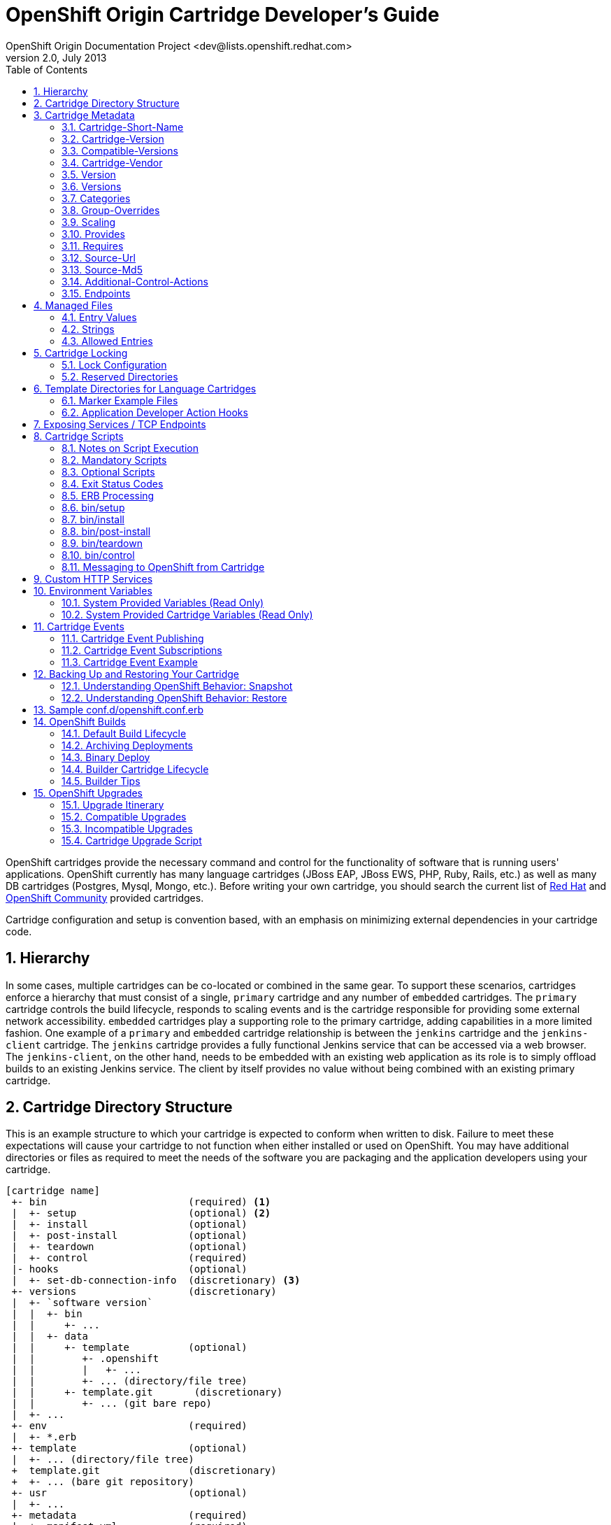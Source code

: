 = OpenShift Origin Cartridge Developer's Guide
OpenShift Origin Documentation Project <dev@lists.openshift.redhat.com>
v2.0, July 2013
:data-uri:
:toc2:
:icons:
:numbered:

OpenShift cartridges provide the necessary command and control for the functionality of software that is running users' applications. OpenShift currently has many language cartridges (JBoss EAP, JBoss EWS, PHP, Ruby, Rails, etc.) as well as many DB cartridges (Postgres, Mysql, Mongo, etc.). Before writing your own cartridge, you should search the current list of https://openshift.redhat.com[Red Hat] and https://www.openshift.com/community[OpenShift Community] provided cartridges.

Cartridge configuration and setup is convention based, with an emphasis on minimizing external dependencies in your cartridge code.

== Hierarchy
In some cases, multiple cartridges can be co-located or combined in the same gear.  To support these scenarios, cartridges enforce a hierarchy that must consist of a single, `primary` cartridge and any number of `embedded` cartridges.  The `primary` cartridge controls the build lifecycle, responds to scaling events and is the cartridge responsible for providing some external network accessibility.  `embedded` cartridges play a supporting role to the primary cartridge, adding capabilities in a more limited fashion.  One example of a `primary` and `embedded` cartridge relationship is between the `jenkins` cartridge and the `jenkins-client` cartridge.  The `jenkins` cartridge provides a fully functional Jenkins service that can be accessed via a web browser.  The `jenkins-client`, on the other hand, needs to be embedded with an existing web application as its role is to simply offload builds to an existing Jenkins service.  The client by itself provides no value without being combined with an existing primary cartridge.

== Cartridge Directory Structure
This is an example structure to which your cartridge is expected to conform when written to disk. Failure to meet these expectations will cause your cartridge to not function when either installed or used on OpenShift. You may have additional directories or files as required to meet the needs of the software you are packaging and the application developers using your cartridge.

----
[cartridge name]
 +- bin                        (required) <1>
 |  +- setup                   (optional) <2>
 |  +- install                 (optional)
 |  +- post-install            (optional)
 |  +- teardown                (optional)
 |  +- control                 (required)
 |- hooks                      (optional)
 |  +- set-db-connection-info  (discretionary) <3>
 +- versions                   (discretionary)
 |  +- `software version`
 |  |  +- bin
 |  |     +- ...
 |  |  +- data
 |  |     +- template          (optional)
 |  |        +- .openshift
 |  |        |   +- ...
 |  |        +- ... (directory/file tree)
 |  |     +- template.git       (discretionary)
 |  |        +- ... (git bare repo)
 |  +- ...
 +- env                        (required)
 |  +- *.erb
 +- template                   (optional)
 |  +- ... (directory/file tree)
 +  template.git               (discretionary)
 +  +- ... (bare git repository)
 +- usr                        (optional)
 |  +- ...
 +- metadata                   (required)
 |  +- manifest.yml            (required)
 |  +- managed_files.yml       (optional)
 +- conf.d                     (discretionary)
 |  +- openshift.conf.erb
 +- conf                       (discretionary)
 |  +- magic
----
<1> `required` items must exist for minimal OpenShift support of your cartridge
<2> `optional` exist to support additional functionality
<3> `discretionary` should be considered best practices for your cartridge and work. E.g., `conf.d` is the usual name for where a web framework would install its `httpd` configuration.

To support multiple software versions within one cartridge, you may create symlinks between the `bin/control` and the `versions/{software version}/bin/control` file. Or, you may choose to
use the `bin/control` file as a shim to call the correct versioned `control` file.

When creating an instance of your cartridge for use by a gear, OpenShift will copy the files, links, and directories from the cartridge library with the exclusion of the `usr` directory. The `usr` directory will be symlinked into the gear's cartridge instance. This allows for the sharing of libraries and other data across all cartridge instances.

Later (see Cartridge Locking) we'll describe how, as the cartridge author, you can customize a cartridge instance.

== Cartridge Metadata
The `manifest.yml` file is used by OpenShift to determine what features your cartridge requires and in turn publishes. OpenShift also uses fields in the `manifest.yml` to determine what data to present to the cartridge user about your cartridge.

An example `manifest.yml` file:

[source,yaml]
Name: PHP
Cartridge-Short-Name: PHP
Cartridge-Version: '1.0.1'
Compatible-Versions: 
  - '1.0.1'
Cartridge-Vendor: redhat
Display-Name: PHP 5.3
Description: "PHP is a general-purpose server-side scripting language..."
Version: '5.3'
Versions: 
  - '5.3'
License: "The PHP License, version 3.0"
License-Url: http://www.php.net/license/3_0.txt
Vendor: PHP Group
Categories:
  - service
  - php
  - web_framework
Website: http://www.php.net
Help-Topics:
  "Developer Center": https://openshift.redhat.com/community/developers
Cart-Data:
  - Key: OPENSHIFT_...
    Type: environment
    Description: "How environment variable should be used"
Provides:
  - php-5.3
  - "php"
Publishes:
  get-php-ini:
    Type: "FILESYSTEM:php-ini"
  publish-http-url:
    Type: "NET_TCP:httpd-proxy-info"
  publish-gear-endpoint:
    Type: "NET_TCP:gear-endpoint-info"
Subscribes:
  set-db-connection-info:
    Type: "NET_TCP:db:connection-info"
    Required: false
  set-nosql-db-connection-info:
    Type: "NET_TCP:nosqldb:connection-info"
    Required: false
  set-mysql-connection-info:
    Type: "NET_TCP:db:mysql"
    Required : false
  set-postgres-connection-info:
    Type: "NET_TCP:db:postgres"
    Required : false
  set-doc-url:
    Type: "STRING:urlpath"
    Required : false
Scaling:
  Min: 1
  Max: -1
Group-Overrides:
  - components:
    - php-5.3
    - web_proxy
Endpoints:
  - Private-IP-Name:   IP1
    Private-Port-Name: HTTP_PORT
    Private-Port:      8080
    Public-Port-Name:  PROXY_HTTP_PORT
    Mappings:
      - Frontend:      "/front"
        Backend:       "/back"
Additional-Control-Actions:
  - threaddump

=== Cartridge-Short-Name
OpenShift creates a number of environment variables for you when installing your cartridge. This shortened name is used when creating those variables. For example, using the example manifest, the following environment variables would be created:

----
OPENSHIFT_PHP_DIR
OPENSHIFT_PHP_IP
OPENSHIFT_PHP_PORT
OPENSHIFT_PHP_PROXY_PORT
----

=== Cartridge-Version
The `Cartridge-Version` element is a version number identifying a release of your cartridge to OpenShift. The value follows the format:

----
<number>[.<number>[.<number>[...]]]
----

When you publish new versions of your cartridge to OpenShift, this number will be used to determine what is necessary to upgrade the application developer's application. YAML will assume number.number is a float; be sure to enclose it in quotes so it is read as a string.

=== Compatible-Versions
`Compatible-Versions` is a list of past cartridge versions that are *compatible* with this version. To be *compatible* with a previous version, the code changes you made in this version do not require the cartridge to be restarted or the application developer's application to be restarted.

----
Compatible-Versions: ['1.0.1']
----

By not requiring a restart, you improve the application user's experience since no downtime will be incurred from your changes. If the cartridge's current version is not in the list when upgraded, the cartridge will be stopped, the new code will be installed, `setup` will be run, and the cartridge started.

Today this is a simple list and string matching is used to determine compatible versions. If this list proves to be unmanageable, future versions of OpenShift may implement maven dependency range style checking.

=== Cartridge-Vendor
The `Cartridge-Vendor` element is used to differentiate cartridges when installed in the system. As an individual, you should use the same unique value for all your cartridges to identify yourself; otherwise, use your company name.

=== Version
The `Version` element is the default or only version of the software packaged by this cartridge.

----
Version: '5.3'
----

=== Versions
`Versions` is the list of the versions of the software packaged by this cartridge.

----
Versions: ['5.3']
----

=== Categories
`Categories` represent a list of classifications for a given cartridge.  Categories are broken into two distinct groups:

<1> `system` categories have special meaning to the platform and influence system behavior.
<2> `descriptive` categories are arbitrary classifications used to improve searching for cartridges in the web console and client tools.

==== System Categories
`system` categories consist of the following reserved terms:

* web_framework
* web_proxy
* service
* plugin
* embedded
* domain_scope

===== Web Framework Category
The `web_framework` category is used to describe a primary cartridge that accepts inbound HTTP and HTTPS as well as WebSocket requests.  An application can have a single cartridge with the `web_framework` category.  Lastly, when using a `web_framework` category, SSL termination occurs at the platform layer, before the cartridge interaction takes place and the original inbound protocol is passed using the `X-Forwarded-Proto` header to the cartridge.

===== Web Proxy Category
The `web_proxy` category is used to describe a cartridge that is responsible for routing web traffic to the application's gears.  If a scalable application is created with a cartridge that has the `web_framework` category, a `web_proxy` cartridge is also added to it to enable auto-scaling.  Subsequently, whenever the `web_framework` cartridge needs to scale beyond a single gear, the `web_proxy` cartridge will automatically route to the end point described by the `Public-Port-Name` with a value of `PROXY_PORT`.  The `web_proxy` will also be automatically updated with routing rules to address the new gears over HTTP as they are added.  An application can have a single cartridge with the `web_proxy` category.     

===== Service Category
The `service` category is used to describe a primary cartridge that is not necessarily HTTP-based.  This means that the cartridge can scale independently but is not necessarily addressable outside of the platform.  Because of this, when creating an application in OpenShift, there is a restriction that at least one `web_framework` cartridge be present in the application so that the DNS registration for the application contains at least one well known addressable endpoint for the application over HTTP.  However, in many cases, an application might need to consist of a `web_framework` cartridge and other `service` cartridges such as MySQL.  By using the category of `service` for a cartridge like MySQL, it will install the cartridge on separate gears from the `web_framework` cartridge and allow it to scale independently as well.

===== Embedded Category
The `embedded` category is used to describe whether a cartridge can be co-located with a `primary` cartridge.  It is relevant only in case of non-scalable applications.  This category allows the cartridge to always be co-located or installed with any other `primary` cartridge.  An example of this would be the Jenkins client cartridge which can always be combined with any web application cartridge to offload the builds to a Jenkins service.

===== Plugin Category
The `plugin` category is the equivalent of the `embedded` category for scalable applications.  A plugin cartridge is designed to be co-located with another cartridge in a scalable application.  It relies upon `Group-Overrides` being defined to determine which cartridge it should co-locate with.  An example of this is the cron cartridge that is a plugin and specifies through `Group-Overrides` that it needs to co-locate with the `web_framework` cartridge.

===== Domain Scope Category
The `domain_scope` category describes a cartridge that can only have a single instance within the domain.  For example, the jenkins server cartridge has the `domain_scope` category to ensure that there is a single jenkins server application within the entire domain.  All other applications `embed` the jenkins client cartridge to enable builds that are handled by the jenkins server. 

==== Descriptive Categories
The `descriptive` categories are primarily used in the OpenShift web console and the `rhc` client tools to improve the user experience.  In the web console, `descriptive` categories show up as tags which allow users to search and quickly filter the available cartridges.  When using the client tools, these categories are used to apply matching logic on cartridge related operations.  For example, if a user ran:

----
rhc add-cartridge php
----

The `descriptive` categories will be searched in addition to the names of the cartridges.

=== Group-Overrides
`Group-Overrides` is applicable in case of scalable applications. By default, for scalable applications, each cartridge resides on its own gears within its own group instance. However, sometimes it is required/preferred to have two cartridges be located together on the same set of gears.  `Group-Overrides` lets you do this. For example, if you create a `cron` cartridge, and you want it to colocate with the `web_framework` cartridge, you can specify:

----
Group-Overrides:
- components:
  - web_framework
  - cron
----

Similarly, if you would like the web_framework cartridge to be located along with the `web_proxy` cartridge, then you can specify:

----
Group-Overrides:
- components:
  - web_proxy
  - web_framework
----


=== Scaling
This section defines the scaling parameters for a cartridge and is applicable when the cartridge is added to a scalable application.  The `Min` and `Max` parameters define the scaling limits for the cartridge.  Setting both the `Min` and `Max` equal to 1 indicates that the cartridge cannot scale.  On the other hand, if `Max` is specified as -1, then there is no maximum scaling limit and the cartridge can scale up as long as the user's gear limit is not exceeded.  The scaling limits are enforced during auto-scaling as well as when setting the cartridge scaling limits manually. 

When using `Group-Overrides` to co-locate two or more cartridges that can all scale, it is important to ensure that their scaling limits match.  There are occasions, however, when this is not desirable, such as in the case of a `web_proxy` that is co-located with the `web_framework`.  In this case it doesn't make sense to have the `web_proxy` cartridge be present on every gear where the `web_framework` gear is located.  The `Multiplier` parameter enables this by allowing the cartridge to be placed on fewer gears within the group instance.  For example, if the `Multiplier` is set to 3, then every third gear within the group instance will have the cartridge installed.  Similarly, if the `Multiplier` is set to 1, then all gears within the group instance will have the cartridge installed on them.


=== Provides
`Provides` is a list of *features* or *functionalities* that the cartridge provides to the application.  For example, the php-5.3 cartridge provides *php-5.3* as well as, more generically, *php*. 

----
Provides: 
  - php-5.3
  - php
----


=== Requires
`Requires` is a list of *features* or *functionalities* that this cartridge depends upon for its operation.  These dependencies would be matched against other available cartridges to find the ones that *provide* them.  For example, a *framework* cartridge like *Rails* could require a *language/runtime* cartridge like *Ruby*.  In this case, if an application is being created with the *Rails* cartridge, based on the `Requires` specification, a cartridge that provides *Ruby* would be automatically added to the application.  

The functionality specified in the `Requires` section must identify a single cartridge.  In case multiple cartridges are matched, then the cartridge cannot be added and an error is raised to the user. 


=== Source-Url
`Source-Url` is used when you self-distribute your cartridges. They are downloaded at the time the application is created.

.non-Git URL support
[options="header,autowidth"]
|===
|Scheme |Method |Expected Inputs

|https
|GET
|extensions zip, tar, tag.gz, tgz

|http
|GET
|extensions zip, tar, tag.gz, tgz

|file
|file copy
|cartridge directory tree expected
|===

All Git schemes are supported. The cartridge source will be cloned from
the given repository.

----
Source-Url: https://github.com/example/killer-cartridge.git
Source-Url: git://github.com/chrisk/fakeweb.git
Source-Url: https://www.example.com/killer-cartridge.zip
Source-Url: https://github.com/example/killer-cartridge/archive/master.zip
----

=== Source-Md5
If `Source-Md5` is provided and a non-Git scheme is used for downloading your cartridge, OpenShift will verify the downloaded file against this MD5 digest.

----
Source-Md5: 835ed97b00a61f0dae2e2b7a75c672db
----

=== Additional-Control-Actions
The `Additional-Control-Actions` element is a list of optional actions supported by your cartridge. `threaddump` is an example of one such action. OpenShift will only call optional actions if they are included in this element. Supported optional actions:

----
threaddump
----

=== Endpoints
See below.

== Managed Files
The `metadata/managed_files.yml` file provides an array of files or strings that are managed or used during different stages of your cartridge lifecycle. The keys for the entries (such as `locked_files`) can be specified as either strings or Ruby symbols. For example:

[source,yaml]
locked_files:
- env/
- ~/.foorc
snapshot_exclusions:
- mydir/*
restore_transforms:
- s|${OPENSHIFT_GEAR_NAME}/data|app-root/data|
processed_templates:
- '**/*.erb'
setup_rewritten:
- conf/*

=== Entry Values
Most entries will use file patterns. These patterns are treated like http://ruby-doc.org/core-1.9.3/Dir.html#method-c-glob[Shell globs]. Any entry that contains one or more `*` will be processed by `Dir.glob` (with the `File::FNM_DOTMATCH` flag). Any entry that ends in a `/` is treated as a directory; otherwise it will be treated as a single file.

Any lines starting with `~/` will be anchored at the gear directory; otherwise, they will be anchored to your cartridge directory.

=== Strings
Some entries allow for string values in the arrays. In this case, the values will be directly returned without any modification.

=== Allowed Entries
Currently, the following entries are supported:

.Supported entries
[options="header,autowidth"]
|===
|Entry |Type |Usage

|locked_files
|File Pattern
a|link:#cartridge-locking[Cartridge Locking]

|snapshot_exclusions
|File Pattern
a|link:#backing-up-and-restoring-your-cartridge[Backing up and Restoring your Cartridge]

|restore_transforms
|Strings
a|link:#backing-up-and-restoring-your-cartridge[Backing up and Restoring your Cartridge]

|setup_rewritten
|File Pattern
a|link:#binsetup[bin/setup]

|processed_templates
|File Pattern
a|link:#erb-processing[ERB Processing]
|===

== Cartridge Locking
Cartridge instances within a gear will be either `locked` or `unlocked` at any given time. Locking a cartridge allows the cartridge scripts to have additional access to the gear's files and directories. Other scripts and hooks written by the application developer will not be able to override decisions you make as the cartridge author.

The lock state is controlled by OpenShift. Cartridges are locked and unlocked at various points in the cartridge lifecycle.

If you fail to provide a `locked_files` entry in `metadata/managed_files.yml` or the file is empty, your cartridge will remain always unlocked. For very simple cartridges, this may be
sufficient.

WARNING: Cartridge file locking is not intended to be a security measure. It is a mechanism to help prevent application developers from inadvertently breaking their application by modifying files reserved for use by you, the cartridge author.

=== Lock Configuration
The `metadata/managed_files.yml` `locked_files` entry lists the files and directories, one per line, that will be provided to the cartridge author with read/write access while the cartridge is unlocked, but only read access to the application developer while the cartridge is locked.

Any non-existent files that are included in the list will be created before your `setup` script is called. Any missing parent directories will be created as needed. The list is anchored at the cartridge's directory. An entry ending in slash is processed as a directory. Entries ending in asterisk are a list of files. Entries ending in any other character are considered files. OpenShift will not attempt to change files to directories or vice versa, and your cartridge may fail to operate if files are miscategorized and you depend on OpenShift to create them.

.Lock Configuration Example
====
Here is a `locked_files` entry for a PHP cartridge:

[source,yaml]
locked_files:
- ~/.pearrc <1>
- bin/ <2>
- conf/* <3>

<1> The file `~/.pearrc` will be created, if it does not exist, and be made editable by you.
<2> The directory `php/bin` is locked but not the files it contains. While you can add files, both you and the application developer can edit any files contained.
<3> The files in `php/conf` are locked but the directory itself is not, so you or the application developer can add files, but only you can edit them.
====

Directories like `~/.node-gyp` and `~/.npm` in nodejs are *NOT*
candidates to be created in this manner as they require the application
developer to have read and write access while the application is
deploying and running. These directories would need to be created by the
nodejs `setup` or `install` scripts.

=== Reserved Directories
The following list is reserved by OpenShift in the gear's home directory:

* `~/.ssh`
* `~/.sandbox`
* `~/.tmp`
* `~/.env`
* any non-hidden directory or file

You may create any hidden file or directory (one that starts with a period) not in the reserved list in the gear's home directory while the cartridge is unlocked.

== Template Directories for Language Cartridges
The `template` or `template.git` directory should provide an minimal example of an application written in the language/framework your cartridge is packaging. Your application should welcome the application developer to your cartridge and let them see that your cartridge has indeed been installed and operates. If you provide a `template` directory, OpenShift will transform it into a bare git repository for use by the application developer. If you provide a `template.git` directory, OpenShift will copy the directory for use by the application
developer.

Your `setup` and `install` scripts should assume that `template` directories may be converted to `template.git` during the packaging of your cartridge for use by OpenShift. The PaaS operator may choose to convert all `template` directories to bare git repositories `template.git` to obtain the performance gain when adding your cartridge to a gear. One good workflow point to make this change is when your cartridge is packaged into an RPM.

A `ruby 1.8` with `Passenger` support would have a `public` sub-directory and a `config.ru` file to define the web application.
----
+- template
|  +- config.ru
|  +- public
|  |  +- .gitignore
|  .openshift
|  +- markers
|  |- ...
----

NOTE: A `.gitignore` file should be placed in empty directories to ensure they survive when the file tree is loaded into a git repository.

=== Marker Example Files
The sub-directory `.openshift/markers` may contain example files for the application developer. These files denote behavior you are expected to honor in your cartridge's lifecycle. Current examples from a Ruby 1.8 cartridge include:

.Marker File Descriptions
[options="header,autowidth"]
|===
|Marker |Action

|force_clean_build
|Remove and previously built artifacts (gems/maven artifacts/etc) before starting the next build.  Note: Turning off auto deploy on your application and specify force_clean_build on a per deploy basis is generally preferred over this option.

|hot_deploy
|Perform the minimal restart to pick up code changes.  Skips any non required packaging steps such as bundle installing gems.  Note: Turning off auto deploy on your application and specify hot_deploy on a per deploy basis is generally preferred over this option.

|disable_auto_scaling
|Will prevent scalable applications from scaling up or down according to application load.
|===

You may add additional markers to allow an application developer to control aspects of your cartridge.

=== Application Developer Action Hooks
The sub-directory `.openshift/action_hooks` will contain code the application developer wishes to be run during lifecycle changes. Examples would be:

----
pre_start_`cartridge name`
post_start_`cartridge name`
pre_stop_`cartridge name`
...
----

As a cartridge author you do not need to execute the default `action_hooks`. OpenShift will call them during lifecycle changes based on the actions given to the `control` script. If you wish to add additional hooks, you are expected to document them and you will need to run them explicitly in your `control` script.

== Exposing Services / TCP Endpoints
Most cartridges provide a service by binding to one or many ports. Cartridges must explicitly declare which ports they will bind to, and provide meaningful variable names to describe the following:

* Any IP addresses necessary for binding
* The gear-local ports to which the cartridge services will bind
* (Optional) Publicly proxied ports which expose gear-local ports for use by the application's users or intra-gear. These endpoint ports are only created when the application is scalable.

In addition to IP and port definitions, Endpoints are where front-end httpd mappings for your cartridge are declared to route traffic from the outside world to your cartridge's services.

These declarations represent Endpoints, and are defined in the cartridge `manifest.yml` in the `Endpoints` section using the following format:

[source,yaml]
Endpoints:
  - Private-IP-Name:   <name of IP variable>
    Private-Port-Name: <name of port variable>
    Private-Port:      <port number>
    Public-Port-Name:  <name of public port variable>
    Mappings:
      - Frontend:      "<frontend path>"
        Backend:       "<backend path>"
        Options:       { ... }
      - <...>
  - <...>

During cartridge installation within a gear, IP addresses will be automatically allocated and assigned to each distinct IP variable name, with the guarantee that the specified port will be bindable on the allocated address.

If an endpoint specifies a public port variable, a public port proxy mapping will be created using a random external port accessible via the gear's DNS entry.

Each portion of the Endpoint definition becomes available via environment variables located within the gear and accessible to cartridge scripts and application code. The names of these variables are prefixed with OpenShift namespacing information in the follow the format:

----
OPENSHIFT_{Cartridge-Short-Name}_{name of IP variable} <1>
OPENSHIFT_{Cartridge-Short-Name}_{name of port variable} <2>
OPENSHIFT_{Cartridge-Short-Name}_{name of public port variable} <3>
----
<1> Assigned internal IP
<2> Endpoint-specified port
<3> Assigned external port

`Cartridge-Short-Name` is the link:#cartridge-short-name[Cartridge-Short-Name] element from the cartridge manifest file.

If an Endpoint specifies a `Mappings` section, each mapping entry will be used to create a frontend httpd route to your cartridge using the provided options. The `Frontend` key represents a frontend path element to be connected to a backend URI specified by the `Backend` key. The optional `Options` hash for a mapping allows the route to be configured in a variety of ways:

* `websocket` - Enable web sockets on a particular path
* `gone` - Mark the path as gone (uri is ignored)
* `forbidden` - Mark the path as forbidden (uri is ignored)
* `noproxy` - Mark the path as not proxied (uri is ignored)
* `redirect` - Use redirection to uri instead of proxy (uri must be a path)
* `file` - Ignore request and load file path contained in uri (must be path)
* `tohttps` - Redirect request to https and use the path contained in the uri (must be path)

While more than one option is allowed, the above options conflict with each other.

."CustomCart" Endpoint Configuration
====
Given a cartridge named `CustomCart` and the following entry in `manifest.yml`:

[source,yaml]
----
Name: CustomCart
Cartridge-Short-Name: CUSTOMCART
# ...
Endpoints:
  - Private-IP-Name:   HTTP_IP
    Private-Port-Name: WEB_PORT
    Private-Port:      8080
    Public-Port-Name:  WEB_PROXY_PORT
    Mappings:
      - Frontend:      "/web_front"
        Backend:       "/web_back"
      - Frontend:      "/socket_front"
        Backend:       "/socket_back"
        Options:       { "websocket": true }

  - Private-IP-Name:   HTTP_IP
    Private-Port-Name: ADMIN_PORT
    Private-Port:      9000
    Public-Port-Name:  ADMIN_PROXY_PORT
    Mappings:
      - Frontend:      "/admin_front"
      - Backend:       "/admin_back"

  - Private-IP-Name:   INTERNAL_SERVICE_IP
    Private-Port-Name: 5544
    Public-Port-Name:  INTERNAL_SERVICE_PORT
----

The following environment variables will be generated:

----
# Internal IP/port allocations
OPENSHIFT_CUSTOMCART_HTTP_IP=<assigned internal IP 1>
OPENSHIFT_CUSTOMCART_WEB_PORT=8080
OPENSHIFT_CUSTOMCART_ADMIN_PORT=9000
OPENSHIFT_CUSTOMCART_INTERNAL_SERVICE_IP=<assigned internal IP 2>
OPENSHIFT_CUSTOMCART_INTERNAL_SERVICE_PORT=5544

# Public proxy port mappings
OPENSHIFT_CUSTOMCART_WEB_PROXY_PORT=<assigned public port 1>
OPENSHIFT_CUSTOMCART_ADMIN_PROXY_PORT=<assigned public port 2>
----

In the above example, the public proxy port mappings are as follows:

----
<assigned external IP>:<assigned public port 1> => OPENSHIFT_CUSTOMCART_HTTP_IP:OPENSHIFT_CUSTOMCART_WEB_PORT
<assigned external IP>:<assigned public port 2> => OPENSHIFT_CUSTOMCART_HTTP_IP:OPENSHIFT_CUSTOMCART_ADMIN_PORT
----

And finally, the following frontend httpd routes will be created:

----
http://<app dns>/web_front    => http://OPENSHIFT_CUSTOMCART_HTTP_IP:8080/web_back
http://<app dns>/socket_front => http://OPENSHIFT_CUSTOMCART_HTTP_IP:8080/socket_back
http://<app dns>/admin_front  => http://OPENSHIFT_CUSTOMCART_HTTP_IP:9000/admin_back
----
====

== Cartridge Scripts
How you implement the cartridge scripts in the `bin` directory is up to you as the author. For easily configured software where your cartridge is just installing one version, these scripts may include all the necessary code. For complex configurations or multi-version support, you may choose to write these scripts as shim code to setup the necessary environment before calling additional scripts you write. Or, you may choose to create symlinks from these names to a name of your choosing. Your API is the scripts and their associated actions.

=== Notes on Script Execution
The scripts will be run directly from the home directory of the cartridge. They need to have the executable bit turned on, and they should have UNIX-friendly line endings (`\n`), not DOS ones (`\r\n`).

To ensure this, consider setting the following `git` options (just once) so that the files have correct line endings in the git repository:

----
git config --global core.autocrlf input # use `true` on Windows
git config --global core.safecrlf true
----

To ensure that the excutable bit is on, on UNIX-like systems, run:

----
chmod +x bin/*
----

NOTE: On Windows, you can achieve this by running `git update-index --chmod=+x bin/*` in the cartridge directory.

=== Mandatory Scripts
A cartridge must implement the following scripts:

[options="header,autowidth"]
|===
|Script Name |Usage

|setup
|Prepare this instance of cartridge to be operational for the initial install and each incompatible upgrade

|control
|Command cartridge to report or change state
|===

=== Optional Scripts
A cartridge may implement the following scripts:

[options="header,autowidth"]
|===
|Script Name |Usage

|teardown
|Prepare this instance of cartridge to be removed

|install
|Prepare this instance of cartridge to be operational for the initial install

|post-install
|An opportunity for configuration after the cartridge has been started for the initial install
|===

=== Exit Status Codes
OpenShift follows the convention that your scripts should return zero for success and non-zero for failure. Additionally, OpenShift supports special handling of the following non-zero exit codes:

[options="header,autowidth"]
|===
|Exit Code |Usage

|127
|TODO

|131
|TODO
|===

These exit status codes will allow OpenShift to refine its behavior when returning HTTP status codes for the REST API, whether an internal operation can continue or should aborted, etc. Should your script return a value not included in this table, OpenShift will assume the problem is fatal to your cartridge.

=== ERB Processing
In order to provide flexible configuration and environment variables, you may provide some values as http://ruby-doc.org/stdlib-1.9.3/libdoc/erb/rdoc/ERB.html[ERB templates].

Your templates will be rendered at http://www.ruby-doc.org/docs/ProgrammingRuby/html/taint.html[`safe_level 2`]. and are processed in 2 passes.

1.  The first pass processes any entries in your `env` directory. This pass happens before `bin/setup` is called and is mandatory.
2.  The second pass processes any entries specified in the `processed_templates` entry of `metadata/managed_files.yml`. This pass happens after `bin/setup` but before `bin/install`. This allows `bin/setup` to create or modify ERB templates if needed. It also allows for `bin/install` to use these values or processed files.

.ERB Examples
====
1. Given `env/OPENSHIFT_MONGODB_DB_LOG_DIR.erb` containing:

----
erb   <% ENV['OPENSHIFT_HOMEDIR'] + "/mongodb/log/" %>
----

becomes `env/OPENSHIFT_MONGODB_DB_LOG_DIR` containing:

----
/var/lib/openshift/aa9e0f66e6451791f86904eef0939e/mongodb/log/
----

2. Given `conf/php.ini.erb` containing:

----
erb   upload_tmp_dir = "<%= ENV['OPENSHIFT_HOMEDIR'] %>php/tmp/"   session.save_path = "<%= ENV['OPENSHIFT_HOMEDIR'] %>php/sessions/"
----

becomes `conf/php.ini` containing:

----
upload_tmp_dir = "/var/lib/openshift/aa9e0f66e6451791f86904eef0939e/php/tmp/"   session.save_path = "/var/lib/openshift/aa9e0f66e6451791f86904eef0939e/php/sessions/"
----
====

Other candidates for templates are httpd configuration files for
`includes`, configuring databases to store persistent data in
`OPENSHIFT_DATA_DIR`, and setting the application name in the `pom.xml`
file.

=== bin/setup
Synopsis:: `setup [--version <version>]`

Options::
`--version <version>`: Selects which version of cartridge to install. If no version is provided, the version denoted by the `Version` element from `manifest.yml` will be installed.

Description::
The `setup` script is responsible for creating and/or configuring the files that were copied from the cartridge repository into the gear's directory. Setup must also be reentrant and will be called on every incompatible upgrade. Any logic you want to occur only once should be added to `install`. +
+
Any files created during `setup` should be added to `setup_rewritten` section of `metadata/managed_files.yml`. These files will be deleted prior to `setup` being run during upgrades. +
+
If you have used ERB templates for software configuration those files will be processed for environment variable substitution after `setup` is run.

Lock Context:: `unlocked`

=== bin/install
Synopsis:: `install [--version <version>]`

Options::
`--version <version>`: Selects which version of cartridge to install. If no version is provided, the version denoted by the `Version` element from `manifest.yml` will be installed.

Description::
The `install` script is responsible for creating and/or configuring the files that were copied from the cartridge repository into the gear's directory. `install` will only be called on the initial install of a cartridge.

* Any one-time operations, such as generating passwords, creating ssh keys, or adding environment variables, should occur in `install`. +
* Additionally, any client results/messages should also be reported in `install` rather than `setup`. +
* `install` may substitute a version dependent of the `template` or `template.git` directories.

Lock Context:: `unlocked`

=== bin/post-install
Synopsis:: `post-install [--version <version>]`

Options::
`--version <version>`: Selects which version of cartridge to install. If no version is provided, the version denoted by the `Version` element from `manifest.yml` will be installed.

Description::
The `post-install` script is an opportunity to configure your cartridge after the cartridge has been started and is only called for the initial install of the cartridge.

Lock Context:: `locked`

=== bin/teardown
Synopsis:: `teardown`

Options:: _None_

Description::
The `teardown` script prepares the gear for the cartridge to be removed. This script will not be called when the gear is destroyed. The `teardown` script is only run when a cartridge is to be removed from the gear. The gear is expected to continue to operate minus the functionality of your cartridge cartridge.

Lock Context:: `unlocked`

=== bin/control
Synopsis:: `control <action>`

Options::
`action`: which operation the cartridge should perform.

Description::
The `control` script allows OpenShift or user to control the state of the cartridge.

Lock Context:: `locked`

Here is the list of operations your cartridge may be called to perform:

[options="header,autowidth"]
|===
|Operation |Behavior

|update-configuration, pre-build, build, deploy, or post-deploy
|described in the link:#openshift-builds[OpenShift Builds] section

|start
|Start the software your cartridge controls

|stop
|Stop the software your cartridge controls

|status
|Return an 0 exit status if your cartridge code is running

|reload
|Your cartridge and the packaged software needs to re-read their configuration information (this operation will only be called if your cartridge is running)

|restart
|Stop current process and start a new one for the code your cartridge packages

|threaddump
|If applicable, your cartridge should signal the packaged software to perform a thread dump

|tidy
|All unused resources should be released (it is at your discretion to determine what should be done; be frugal as on some systems resources may be very limited)

|pre-snapshot
|Prepare the cartridge for a snapshot, e.g. dump database to flat file

|post-snapshot
|Clean up the cartridge after snapshot, e.g. remove database dump file

|pre-restore
|Prepare the cartridge for restore

|post-restore
|Clean up the cartridge after being restored, load database with data from flat file
|===

==== The `tidy` Action

Some possible `tidy` behaviors:

* `rm $OPENSHIFT_{Cartridge-Short_Name}_DIR/logs/log.[0-9]`
* `cd $OPENSHIFT_REPO_DIR ; mvn clean`

OpenShift has the following default `tidy` behaviors:

* the Git repository will be garbage collected
* all files will be removed from the `/tmp` directory

==== The `status` Action

For a number of reasons, the application developer will want to be able to query whether the software your cartridge packages is running and behaving as expected. A `0` exit status implies that the software is running correctly.

You may direct information to the application developer by writing to stdout. Errors may be return on stderr with a non-zero exit status.

OpenShift maintains the expected state of the gear/application in `~/app-root/runtime/.state`. You may not use this to determine the status of the software you are packaging. That software may have crashed so you would be returning an invalid status if you used this file's value. Future versions of OpenShift may combine the results from the `status` action and the value of the `.state` file to automatically restart failed applications. For completeness, see the following `.state` values:

[options="header,autowidth"]
|===
|Value |Meaning

|building
|Application is currently being built

|deploying
|Application is currently being deployed

|idle
|Application has been shutdown because of no activity

|new
|Gear has been created, but no application has been installed

|started
|Application has been commanded to start

|stopped
|Application has been commanded to stop
|===

=== Messaging to OpenShift from Cartridge
Your cartridge may provide one or more services that are consumed by multiple gears in one application. OpenShift provides the orchestration necessary for you to publish this service or services. Each message is written to stdout, one message per line.

* `ENV_VAR_ADD: <variable name>=<value>`
* `CART_DATA: <variable name>=<value>`
* `CART_PROPERTIES: <key>=<value>`
* `APP_INFO: <value>`

== Custom HTTP Services
Your cartridge may expose services using the application's URL by providing one or more snippets of Apache configuration code using ERB templates in the `httpd.d` directory. The `httpd.d` directory and its contents are optional. After OpenShift has run your `setup` script, it will render each ERB template and write the contents of the node's httpd configuration.

An example of `mongodb.conf.erb`:

----
Alias /health <%= ENV['OPENSHIFT_HOMEDIR'] + "/mongodb/httpd.d/health.html" %>
Alias / <%= ENV['OPENSHIFT_HOMEDIR'] + "/mongodb/httpd.d/index.html" %>
----

== Environment Variables
Environment variables are used to communicate information between this cartridge and others, as well as to OpenShift. The cartridge controlled variables are stored in the `env` directory and will be loaded after system-provided environment variables but before your code is called. OpenShift-provided environment variables will be loaded and available to be used for all cartridge entry points.

You cannot override system provided variables by creating new copies in your cartridge `env` directory. If you attempt to do so, when an application developer attempts to instantiate your cartridge the system will raise an exception and refuse to do so.
With the exception of `OPENSHIFT_SECRET_TOKEN`, these variables may not be overridden using `rhc env-set`.

=== System Provided Variables (Read Only)

[options="header,autowidth"]
|===
|Name |Value

|HOME
|Alias for `OPENSHIFT_HOMEDIR`

|HISTFILE
|Bash history file

|OPENSHIFT_APP_DNS
|The application's fully qualified domain name that your cartridge is a part of

|OPENSHIFT_APP_NAME
|The validated user assigned name for the application (black list is system dependent)

|OPENSHIFT_APP_UUID
|OpenShift-assigned UUID for the application

|OPENSHIFT_DATA_DIR
|The directory where your cartridge may store data

|OPENSHIFT_GEAR_DNS
|The gear's fully qualified domain name that your cartridge is a part of (may or may not be equal to `OPENSHIFT_APP_DNS`)

|OPENSHIFT_GEAR_NAME
|OpenShift-assigned name for the gear (may or may not be equal to `OPENSHIFT_APP_NAME`)

|OPENSHIFT_GEAR_UUID
|OpenShift-assigned UUID for the gear

|OPENSHIFT_HOMEDIR
|OpenShift-assigned directory for the gear

|OPENSHIFT_REPO_DIR
|The directory where the developer's application is "archived" to and will be run from

|OPENSHIFT_SECRET_TOKEN
|A unique 128 character string that is unique to your application that may be used for authentication: joining clusters, initial passwords, etc. This variable may be overridden using `rhc set-env`.

|OPENSHIFT_TMP_DIR
|The directory where your cartridge may store temporary data

|TMPDIR
|Alias for `OPENSHIFT_TMP_DIR`

|TMP
|Alias for `OPENSHIFT_TMP_DIR`
|===

=== System Provided Cartridge Variables (Read Only)

====
* `OPENSHIFT_{Cartridge-Short-Name}_DIR`
* `OPENSHIFT_{Cartridge-Short-Name}_IDENT`
* `OPENSHIFT_PRIMARY_CARTRIDGE_DIR`
====

==== Examples of Cartridge Variables
These are variables provided to you for communicating to the application developer. You may add additional variables for your cartridge's or the packaged software's needs. You may provide these files in your cartridge's `env` directory or choose to create them in your `setup` and `install` scripts.

* `OPENSHIFT_MYSQL_DB_HOST` Backwards compatibility (ERB populate from `OPENSHIFT_MYSQL_DB_IP`)
* `OPENSHIFT_MYSQL_DB_IP`
* `OPENSHIFT_MYSQL_DB_LOG_DIR`
* `OPENSHIFT_MYSQL_DB_PASSWORD`
* `OPENSHIFT_MYSQL_DB_PORT`
* `OPENSHIFT_MYSQL_DB_SOCKET`
* `OPENSHIFT_MYSQL_DB_URL`
* `OPENSHIFT_MYSQL_DB_USERNAME`
* `OPENSHIFT_PHP_LOG_DIR`
* `OPENSHIFT_PHP_DIR`

Some variables may be dictated by the software you are packaging:

* `JENKINS_URL`
* `JENKINS_USERNAME`
* `JENKINS_PASSWORD`

Your environment variables should be prefixed with `OPENSHIFT_{cartridge short name}_` to prevent overwriting other cartridge variables in the packaged software's process environment space.

By convention, an environment variable whose value is a directory should have a name that ends in `_DIR` and the value should have a trailing slash. The software you are packaging may have environment variable requirements of its own, for example: `JENKINS_URL`; these would be added to your `env` directory or included in shim code in your `bin` scripts.

Cartridge-provided environment variables are not validated by the system. Your cartridge may fail to function if you write invalid data to these files.

You may provide ERB templates in the `env` directory (see above for details). ERB templates in the `env` directory will be processed before `setup` is called.

The `PATH` variable is set by OpenShift with the base being `/etc/openshift/env/PATH`. If you provide an `OPENSHIFT_{Cartridge-Short-Name}_PATH_ELEMENT`, OpenShift will include the value when building the `PATH` when your scripts are run or an application developer does an interactive log on.

== Cartridge Events
Cartridges may need to act when another cartridge is added or removed from an application. OpenShift supports a simple publish/subscribe system which allows cartridges to communicate in the context of these events.

The `Publishes` and `Subscribes` sections of the cartridge `manifest.yml` are used to express the event support for a given cartridge.

=== Cartridge Event Publishing
Publish events are defined via the `manifest.yml` for the cartridge, in
the following format:

[source,yaml]
Publishes:   <event name>:     Type: "<event type>"   ...

When a cartridge is added to an application, each entry in the `Publishes` section of the manifest is used to construct events dispatched to other cartridges in the application. For each publish entry, OpenShift will attempt to execute a script named `hooks/<event name>`:

----
hooks/<event name> <gear name> <namespace> <gear uuid>
----

All lines of output (on stdout) produced by the script will be joined by single spaces and used as the input to matching subscriber scripts. All cartridges which declare a subscription whose `Type` matches that of the publish event will be notified.

=== Cartridge Event Subscriptions
Subscriptions to events published by other carts are defined via the `manifest.yml` for the cartridge, in the following format:

[source,yaml]
Subscribes:   <event name>     Type: "<event type>"   ...

When a cartridge publish event is fired, the subscription entries in the `Subscribes` section whose `Type` matches that of the publish event will be processed. Subscriptions which have a `Type` that starts with `ENV:` are processed differently, as described below. For each matching subscription event, OpenShift will attempt to execute a script named `hooks/<event name>`:

----
hooks/<event name> <gear name> <namespace> <gear uuid> <publish output>
----

The format of the `<publish output>` input to the subscription script is defined by the implementation of the publisher script, and so the cartridge subscription script must have an awareness of the output format of the matching publish script.

==== ENV: Subscription Type
Subscription types that start with `ENV:` have special designation as environment variable subscriptions. For these subscriptions the event hook script `hooks/<event name>` is optional. If this script is not present or present but not executable, a specialized built-in event hook is used.

The built-in event hook imports environment variables from any matching `Publishes` sections of other cartridges added to the application in question. A typical example where this is useful would be setting up connection credentials in a web cartridge for a database add-on cartridge.

There are two forms of this subscription type: the wildcard type, which is usually what you want to use, and the targeted type.

===== Wildcard ENV:* Subscription Type
It's often useful to pull in environment variables from all add-on cartridges within an application, particularly for web cartridges. For these instances, the `ENV:*` subscription type is provided. When a cartridge with this this subscription type is added to an application, all other cartridges in the application are scanned for `ENV:` type event publications. These are then processed automatically as detailed above.

The convention for adding the `ENV:*` subscription to a cartridge manifest is as follows:

[source,yaml]
Subscribes:  set-env:    Type: ENV:*    Required: false

===== Targeted ENV: Subscription Type

In most cases, it is appropriate to use the special wildcard subscription type format described above. For the small remainder of cases, there is the targeted `ENV:` subscription form. This allows a cartridge author to control specifically which published environment variable event types a cartridge will use to pull in environment variables.

A targeted `ENV:` subscription takes the same format as a normal subscription event, with a particular event type specified as in the following example:

Suppose the fictitious "AwesomeSQL" cartridge publishes environment variables with the following manifest entry:

[source,yaml]
Publishes:   publish-awesomesql-connection-info:     Type: "ENV:NET_TCP:db:awesomesql"

The corresponding subscription event would be written thus:

[source,yaml]
Subscribes:   set-awesomesql-connection-info:     Type: "ENV:NET_TCP:db:awesomesql"

=== Cartridge Event Example
Consider a simple example of a PHP cartridge which can react when MySQL is added to an application, so that it can set environment variables on the gear to be able to connect to the newly added MySQL cartridge on a different gear.

This requires a `Subscribes` section in the PHP cartridge `manifest.yml`:

[source,yaml]
Subscribes:   set-mysql-connection-info:     Type: "NET_TCP:db:mysql"

And a `Publishes` section in the MySQL cartridge `manifest.yml`:

[source,yaml]
Publishes:   publish-mysql-connection-info:     Type: "NET_TCP:db:mysql"

The PHP cartridge implements a script in `hooks/set-mysql-connection-info`, and the MySQL cartridge implements a script in `hooks/publish-mysql-connection-info`.

These events and scripts are matched on the basis of the string value in `Type` (`"NET_TCP:db:mysql"`).

The `publish-mysql-connection-info` script could output the host, port, and password to connect to the MySQL instance, and it will be fed as input to the `set-mysql-connection-info` script in the PHP cart when MySQL is added to an application that has PHP installed.

For example, consider the following output from the `publish-mysql-connection-info` in the MySQL cartridge:

----
OPENSHIFT_MYSQL_DB_USERNAME=username;
OPENSHIFT_MYSQL_DB_PASSWORD=password;
OPENSHIFT_MYSQL_DB_HOST=hostname;
OPENSHIFT_MYSQL_DB_PORT=port;
OPENSHIFT_MYSQL_DB_URL=url;
----

This would be fed as input to `hooks/set-mysql-connection-info` in the PHP cartridge, as follows:

----
hooks/set-mysql-connection-info gear_name namespace gear_uuid 'OPENSHIFT_MYSQL_DB_USERNAME=username;OPENSHIFT_MYSQL_DB_PASSWORD=password;OPENSHIFT_MYSQL_DB_HOST=hostname;OPENSHIFT_MYSQL_DB_PORT=port;OPENSHIFT_MYSQL_DB_URL=url;'
----

The `set-mysql-connection-info` is responsible for being capable of parsing the final argument and extracting the values provided.

== Backing Up and Restoring Your Cartridge
OpenShift provides a snapshot/restore feature for user applications. This feature is meant to allow OpenShift application developers to:

1.  Capture the state ('snapshot') of their application and produce an archive of that state.
2.  Use a previously taken snapshot of an application to restore the application to the state in the snapshot.
3.  Use a previously taken snapshot of an application to restore a new application to the state in the snapshot. This could be merely renaming an application or copying an application.

OpenShift uses the `tar` command when backing up and restoring the gear that contains your cartridge. The file `metadata/managed_files.yml` `snapshot_exclusions` entry contains an array of patterns of files that will not be backed up or restored. If you exclude files from being backed up and restored you need to ensure those files are not required for your cartridge's operation.

The file `metadata/managed_files.yml` `restore_transforms` entry contains scripts that will be used to transform file names during restore.

Both entries are optional and may be omitted. Empty files will be ignored. Patterns are from the `OPENSHIFT_HOMEDIR` directory rather than your cartridge's directory. See the man page for `tar` (the `--transform` and `--exclude-from` options) for more details.

=== Understanding OpenShift Behavior: Snapshot
OpenShift creates an archive during `snapshot` as follows:

1.  OpenShift stops the application by invoking `gear stop`.
2.  OpenShift invokes `control pre-snapshot` for each installed cartridge in the gear. Cartridges may control their serialization in the snapshot by implementing this control action in conjunction with exclusions (example: cartridge authors want to snapshot/restore to/from a database dump instead of a database file).
3.  OpenShift builds a list of exclusions by reading the `snapshot_exclusions` list from the `metadata/managed_files.yml` file for each cartridge in the gear.
4.  OpenShift creates an archive in tar.gz format and writes it to STDOUT for consumption by the client tools. The following exclusions are used in addition to the list created from cartridges:
*  Gear user `.tmp`, `.ssh`, `.sandbox`
*  Application state file (`app-root/runtime/.state`)
*  Bash history file (`$OPENSHIFT_DATA_DIR/.bash_history`)
5.  OpenShift invokes `control post-snapshot` for each installed cartridge in the gear.
6.  OpenShift starts the application by invoking `gear start`.

=== Understanding OpenShift Behavior: Restore
OpenShift restores an application from an archive as follows:

1.  OpenShift prepares the application for restoration.
2.  If the archive contains a git repo, the platform invokes `gear prereceive`.
3.  Otherwise, the platform invokes `gear stop`.
4.  OpenShift invokes `control pre-restore` for each installed cartridge in the gear. This allows cartridges that control their snapshotted state to prepare their cartridges for restoration (example: delete old database dump, if present).
5.  OpenShift builds a list of transforms to apply by reading the `restore_transforms` entries from the `metadata/managed_files.yml` file of each cartridge installed in the gear.
6.  OpenShift extracts the archive into the gear user's home directory, overwriting existing files, and applying the transformations obtained from cartridges.
7.  OpenShift invokes `control post-restore` for each installed cartridge in the gear (example: delete new database dump that the db was restored from).
8.  OpenShift resumes the application.
9.  If the archive contains a git repo, OpenShift invokes `gear postreceive`.
10. Otherwise, OpenShift invokes `gear start` .

== Sample conf.d/openshift.conf.erb
----
ServerRoot "<%= ENV['OPENSHIFT_HOMEDIR'] + "/ruby-1.8" %>"
DocumentRoot "<%= ENV['OPENSHIFT_REPO_DIR'] + "/public" %>"
Listen <%= ENV['OPENSHIFT_RUBY_IP'] + ':' + ENV['OPENSHIFT_RUBY_PORT'] %>
User <%= ENV['OPENSHIFT_GEAR_UUID'] %>
Group <%= ENV['OPENSHIFT_GEAR_UUID'] %>

ErrorLog "|/usr/sbin/rotatelogs <%= ENV['OPENSHIFT_HOMEDIR']%>/ruby-1.8/logs/error_log-%Y%m%d-%H%M%S-%Z 86400"
CustomLog "|/usr/sbin/rotatelogs <%= ENV['OPENSHIFT_HOMEDIR']%>/logs/access_log-%Y%m%d-%H%M%S-%Z 86400" combined

PassengerUser <%= ENV['OPENSHIFT_GEAR_UUID'] %>
PassengerPreStart http://<%= ENV['OPENSHIFT_RUBY_IP'] + ':' + ENV['OPENSHIFT_RUBY_PORT'] %>/
PassengerSpawnIPAddress <%= ENV['OPENSHIFT_RUBY_IP'] %>
PassengerUseGlobalQueue off
<Directory <%= ENV['OPENSHIFT_REPO_DIR]%>/public>
  AllowOverride all
  Options -MultiViews
</Directory>
----

== OpenShift Builds
When changes are pushed to an application's Git repository, OpenShift will build and deploy the application using the updated changes from the repository. The specific build lifecycle which manages the build process changes depending on the presence of a builder cartridge within the application.

=== Default Build Lifecycle
When no builder cartridge has been added to the application, changes pushed to the application Git repository result in the execution of the default build lifecycle. The default lifecycle consists of a `build` and `deploy` phase, each of which aggregates several steps.

In this lifecycle, OpenShift manages the start and stop of the application, as well as moves the newly committed code into `$OPENSHIFT_REPO_DIR`. All other specific behaviors are defined by the primary cartridge as well as any user action hooks present.

NOTE: User action hooks are assumed to reside in `$OPENSHIFT_REPO_DIR/.openshift/action_hooks`.

During the `build` phase:

1.  The application is stopped.
2.  The primary cartridge `pre-receive` control action is executed.
3.  The primary cartridge `pre-repo-archive` control action is executed.
4.  A new deployment directory `$OPENSHIFT_HOMEDIR/app-deployments/$date_$time` is created with repo and dependencies subdirectories.
    * The dependencies directory can be referred to as `$OPENSHIFT_DEPENDENCIES_DIR` in any of the cartridge scripts including setup/install/post_install.  Contents placed in this directory are synced to additional gears (both for CI and for scale-up).  If your cartridge requires a particular directory structure for dependencies, you should symlink your cartridge directory structure into `$OPENSHIFT_DEPENDENCIES_DIR`.
    * There is also an `$OPENSHIFT_BUILD_DEPENDENCIES_DIR` which is the appropriate place to put build time only dependencies such as maven artifacts.
5.  All dependencies from the active deployment (`$OPENSHIFT_HOMEDIR/app-root/runtime/dependencies`) are copied (or moved if `$OPENSHIFT_KEEP_DEPLOYMENTS` == 1) to `$OPENSHIFT_HOMEDIR/app-deployments/$date_$time/dependencies`
6.  Starting with the oldest deployment, previous deployments are removed until the number of deployments in app-deployments <= the value of `$OPENSHIFT_KEEP_DEPLOYMENTS` (if necessary)
7.  The contents of the git repo for the current deployment branch are unpacked into `$OPENSHIFT_HOMEDIR/app-deployments/$date_$time/repo`. _This step is the only time the application source code is copied by OpenShift during this lifecycle._
8.  The primary cartridge `pre-build` control action is executed.
9.  The `pre-build` user action hook is executed, if present.
10. The primary cartridge `build` control action is executed.
11. The `build` user action hook is executed.

Next, during the `prepare` phase:

1.  The `prepare` user action hook is executed, if present.
2.  The deployment id and checksum of deployment contents are calculated
3.  `$OPENSHIFT_HOMEDIR/app-deployments/by-id/$deployment_id` is created and points to `../app-deployments/$date_time`

Next, during the `distribute` phase:

1.  If the app is scalable, the new deployment will be synced to all child gears

Next, during the `activate` phase:

1.  `$OPENSHIFT_HOMEDIR/app-root/runtime/repo` is updated to point at `../../app-deployments/$date_$time/repo`
2.  `$OPENSHIFT_HOMEDIR/app-root/runtime/dependencies` is updated to point at `../../app-deployments/$date_$time/dependencies`
3.  The primary cartridge `update-configuration` control action is executed.
4.  All secondary cartridges in the application are started.
5.  The primary cartridge `deploy` control action is executed.
6.  The `deploy` user action hook is executed, if present.
7.  The primary cartridge is started (the application is now fully started).
8.  The primary cartridge `post-deploy` control action is executed.
9.  The `post-deploy` user action hook is executed, if present.
10.  If the app is scalable, SSH to each child gear and execute `gear activate $deployment_id` which performs all the activation steps (except this one)
11.  Write activation time to `$OPENSHIFT_HOMEDIR/app-deployments/$date_$time/metadata.json`

At this point, the application has been fully built and restarted.

=== Archiving Deployments
The current deployment can be archived, creating an artifact which can be re-deployed later with `rhc archive-deployment`.

=== Binary Deploy
From a cartridge perspective, binary deploy is very similar to build and deploy without the build.  Instead the built artifacts and dependencies are provided and the deploy steps start at `prepare`.  Binary deployment must be enabled with `rhc env-set OPENSHIFT_DEPLOYMENT_TYPE=binary`.

=== Builder Cartridge Lifecycle
If a builder cartridge is present in the application, changes pushed to the application Git repository will execute using an alternate build lifecycle which hands over operations to the builder cartridge. In this lifecycle, OpenShift provides no specific behavior for the build beyond giving the builder cartridge the opportunity to perform work. The sequence of events follows:

During the Git `pre-receive` hook:

1.  The builder cartridge `pre-receive` control action is executed.

During the Git `post-receive` hook:

1.  The builder cartridge `post-receive` control action is executed.

=== Builder Tips
Any build implementation should take care to avoid duplicating source or copying artifacts any more than necessary. The space a cartridge's build implementation consumes during the build cycle is the application developer's, and so cartridge authors should take care to be as conservative as possible.

[cart_locking]: #cartridge-locking
[snapshot]: #backing-up-and-restoring-your-cartridge
[erb_processing]: #erb-processing
[erb]: http://ruby-doc.org/stdlib-1.9.3/libdoc/erb/rdoc/ERB.html
[locking_ruby]: http://www.ruby-doc.org/docs/ProgrammingRuby/html/taint.html).

== OpenShift Upgrades
The OpenShift runtime contains an upgrade system used to upgrade the cartridges in a gear to the latest available version and to apply gear-scoped changes which are orthogonal to cartridges to a gear.  The `oo-admin-upgrade` command provides the CLI for the upgrade system and can be used to upgrade all gears in an OpenShift environment, all gears on a node, or a single gear.  This command queries the openshift broker to determine the locations of the indicated gears to migrate and makes mcollective calls to trigger the upgrade for a gear.

During upgrades, OpenShift follows the following high-level process to upgrade a gear:

. Load the gear upgrade extension, if configured.
. Inspect the gear state.
. Run the gear extension's pre-upgrade method, if it exists.
. Compute the upgrade itinerary for the gear.
. If the itinerary contains an incompatible upgrade, stop the gear.
. Upgrade the cartridges in the gear according to the itinerary.
. Run the gear extension's post-upgrade method, if it exists.
. If the itinerary contains an incompatible upgrade, restart and validate the gear.
. Clean up after the upgrade by deleting pre-upgrade state and upgrade metadata.

=== Upgrade Itinerary
The upgrade process must be re-entrant; if it fails or times out, a subsequent upgrade operation must pick up where the last one left off without losing any data about which operations must be performed to fully upgrade a gear.  The upgrade itinerary stores information about which cartridges in a gear must be upgraded and which type of upgrade to perform.

There are two types of cartridge upgrade process: compatible and incompatible.  Whether an upgrade from version X to version Y is compatible is driven by the presence of version X in version Y's `Compatible-Versions` manifest element.  Though compatible and incompatible upgrades differ in various ways, the chief difference is that when an incompatible upgrade is to be applied to any cartridge in a gear, that gear is stopped before the cartridge upgrades are performed and restarted after all cartridges have been upgraded.

The upgrade itinerary is computed as follows for each cartridge in a gear:

. Read in the current IDENT of the cartridge.
. Select the name and software version of the cartridge from the cartridge repository; this will yield the manifest for the latest version of the cartridge. If the manifest does not exist in the cartridge repository or does not include the software version, skip the cartridge.
. If the latest manifest is for the same cartridge version as that currently installed in the gear, skip the cartridge unless the `ignore_cartridge_version` parameter is set.  If the `ignore_cartridge_version` parameter is set, record an incompatible upgrade for the cartridge in the itinerary.  (TODO: case where manifest declares itself as compatible version).
. If the latest manifest includes the current cartridge version in the `Compatible-Versions` element, record a compatible upgrade for the cartridge in the itinerary.  Otherwise, record an incompatible upgrade for the cartridge in the itinerary.

=== Compatible Upgrades
The compatible upgrade process for a cartridge is as follows:

. The new version of the cartridge is overlaid in the gear.
. The files declared in the `Processed-Templates` section of the cartridge's `managed-files.yml` are removed.
. The cartridge directory is unlocked.
. The cartridge directory is secured.
. If the cartridge provides an `upgrade` script, that script is executed.
. The cartridge directory is locked.

=== Incompatible Upgrades
The incompatible upgrade process for a cartridge is as follows:

. The files and directories declared in the `Setup-Rewritten` section of the cartridge's `managed_files.yml` are removed.
. The new version of the cartridge is overlaid in the gear.
. The cartridge directory is unlocked.
. The cartridge directory is secured.
. If the cartridge provides an `upgrade` script, that script is executed.
. The cartridge `setup` script is run.
. The erb templates for the cartridge are processed.
. The cartridge directory is locked.
. New endpoints for the cartridge are created.
. The frontend is connected.

=== Cartridge Upgrade Script
A cartridge may provide an `upgrade` script in the `bin` directory which will be executed during the upgrade process.  The purpose of this script is to allow for arbitrary actions to occur during the upgrade process which are not accounted for by the compatible or incompatible processes.  If the `upgrade` script is provided, it will be passed the following arguments:

. The software version of the cartridge.
. The current cartridge version.
. The cartridge version being upgraded to.

A non-zero exit code from this script will result in the upgrade operation failing until the exit code is corrected.
